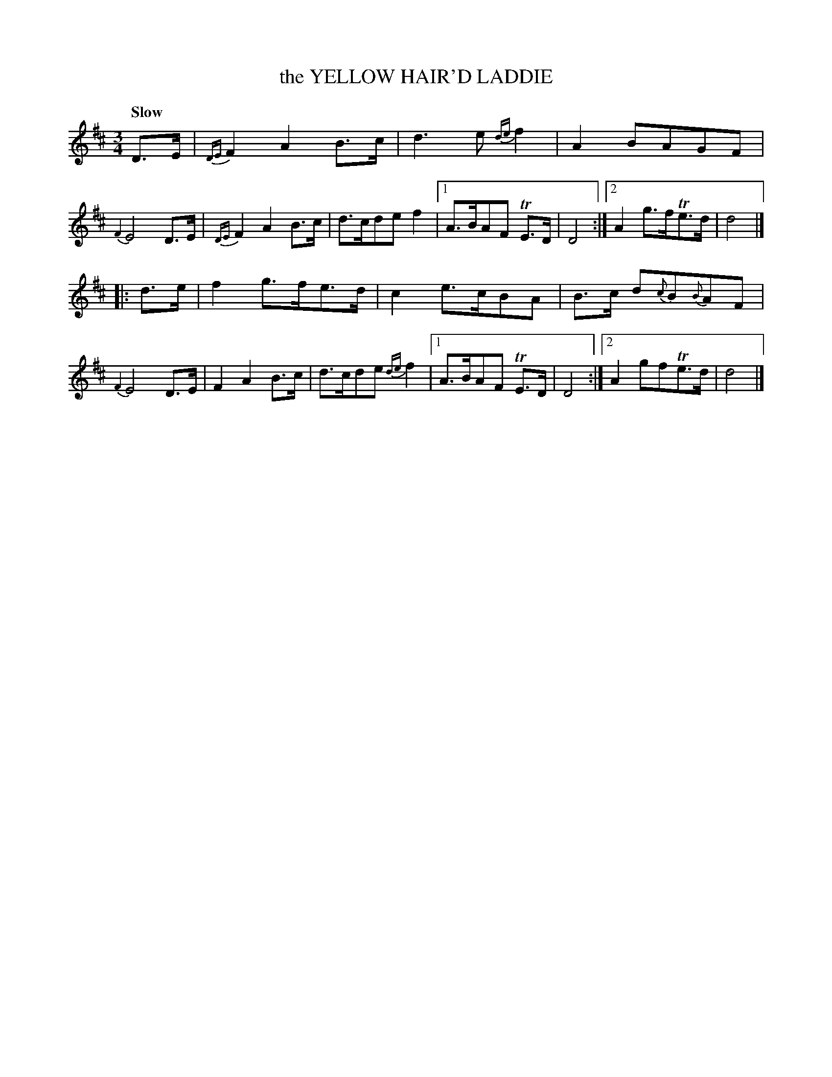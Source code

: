 X: 10131
T: the YELLOW HAIR'D LADDIE
Q: "Slow"
%R: air, waltz
B: "Edinburgh Repository of Music" v.1 p.13 #1
F: http://digital.nls.uk/special-collections-of-printed-music/pageturner.cfm?id=87776133
Z: 2015 John Chambers <jc:trillian.mit.edu>
M: 3/4
L: 1/8
K: D
D>E |\
{DE}F2 A2 B>c | d3 e {de}f2 | A2 BAGF | {F2}E4 D>E |\
{DE}F2 A2 B>c | d>cde f2 |[1 A>BAF TE>D | D4 :|[2 A2 g>fTe>d | d4 |]
|: d>e |\
f2 g>fe>d | c2 e>cBA | B>c d{c}B{B}AF | {F2}E4 D>E |F2 A2 B>c |\
d>cde {de}f2 |[1 A>BAF TE>D | D4 :|[2 A2 gfTe>d | d4 |]
